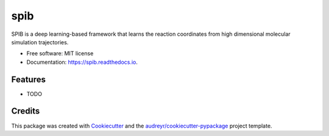 ====
spib
====


.. image:: https://img.shields.io/pypi/v/spib.svg
        :target: https://pypi.python.org/pypi/spib

.. image:: https://img.shields.io/travis/wangdedi1997/spib.svg
        :target: https://travis-ci.com/wangdedi1997/spib

.. image:: https://readthedocs.org/projects/spib/badge/?version=latest
        :target: https://spib.readthedocs.io/en/latest/?version=latest
        :alt: Documentation Status




SPIB is a deep learning-based framework that learns the reaction coordinates from high dimensional molecular simulation trajectories.


* Free software: MIT license
* Documentation: https://spib.readthedocs.io.


Features
--------

* TODO

Credits
-------

This package was created with Cookiecutter_ and the `audreyr/cookiecutter-pypackage`_ project template.

.. _Cookiecutter: https://github.com/audreyr/cookiecutter
.. _`audreyr/cookiecutter-pypackage`: https://github.com/audreyr/cookiecutter-pypackage
